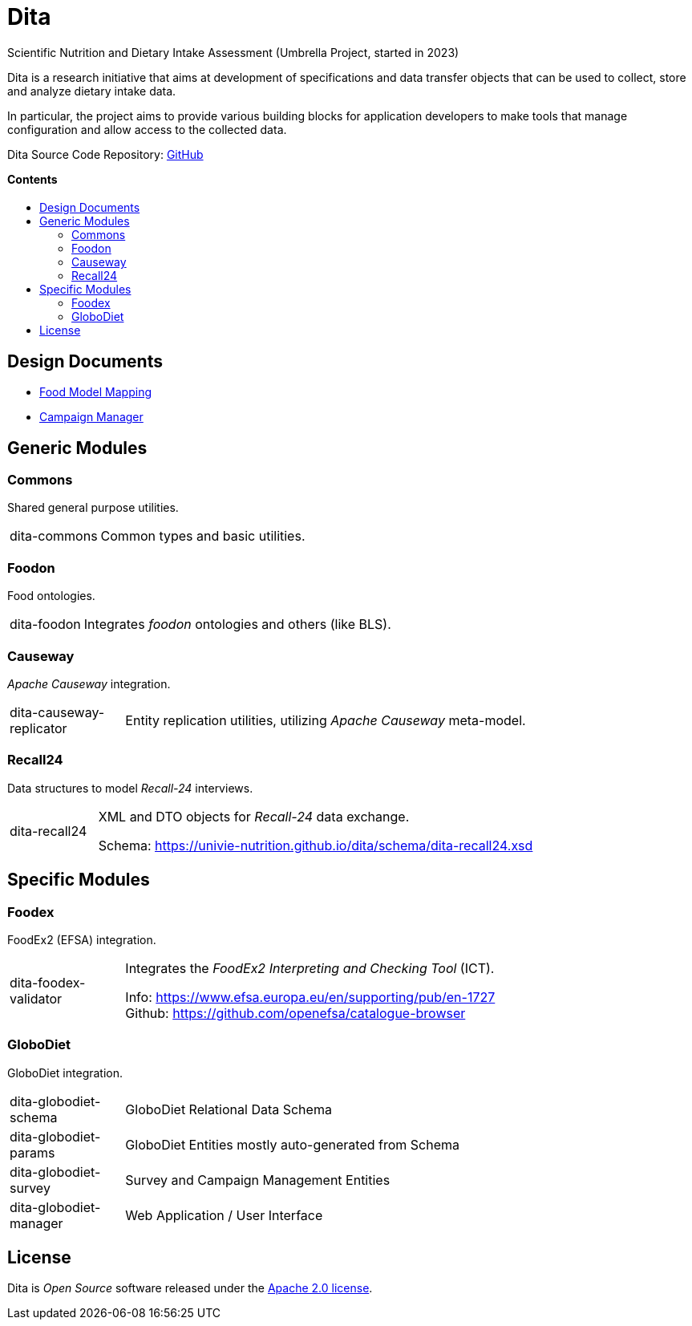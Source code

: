 = Dita
:toc:
:toc-title: pass:[<h4 style="margin-top: 0;">Contents</h4>]
:toc-placement!:

Scientific Nutrition and Dietary Intake Assessment (Umbrella Project, started in 2023)

Dita is a research initiative that aims at development of specifications 
and data transfer objects that can be used to collect, store and analyze dietary intake data. 

In particular, the project aims to provide various building blocks
for application developers to make tools that manage configuration and allow access to the collected data.

Dita Source Code Repository: https://github.com/univie-nutrition/dita[GitHub]

toc::[]

== Design Documents

* xref:FoodModelMapping.adoc[Food Model Mapping]
* xref:CampaignManager.adoc[Campaign Manager]

== Generic Modules

=== Commons

Shared general purpose utilities.

[cols="1,5a"]
|===

| dita-commons
| Common types and basic utilities.

|===

=== Foodon

Food ontologies.

[cols="1,5a"]
|===

| dita-foodon
| Integrates _foodon_ ontologies and others (like BLS).

|===

=== Causeway

_Apache Causeway_ integration.

[cols="1,5a"]
|===

| dita-causeway-replicator
| Entity replication utilities, utilizing _Apache Causeway_ meta-model. 

|===

=== Recall24

Data structures to model _Recall-24_ interviews. 

[cols="1,5a"]
|===

| dita-recall24
| XML and DTO objects for _Recall-24_ data exchange.

Schema: https://univie-nutrition.github.io/dita/schema/dita-recall24.xsd

|===

== Specific Modules

=== Foodex

FoodEx2 (EFSA) integration.

[cols="1,5a"]
|===

| dita-foodex-validator
| Integrates the _FoodEx2 Interpreting and Checking Tool_ (ICT).

Info: https://www.efsa.europa.eu/en/supporting/pub/en-1727 +
Github: https://github.com/openefsa/catalogue-browser

|===

=== GloboDiet

GloboDiet integration.

[cols="1,5a"]
|===

| dita-globodiet-schema
| GloboDiet Relational Data Schema

| dita-globodiet-params
| GloboDiet Entities mostly auto-generated from Schema

| dita-globodiet-survey
| Survey and Campaign Management Entities

| dita-globodiet-manager
| Web Application / User Interface

|===

== License
Dita is _Open Source_ software released under the https://www.apache.org/licenses/LICENSE-2.0.html[Apache 2.0 license].
